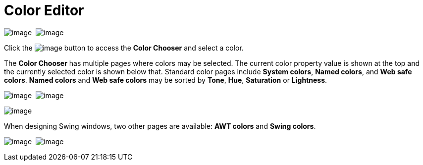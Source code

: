 ifdef::env-github[]
:imagesdir: ../../html/userinterface/
endif::[]

= Color Editor

image:images/property_editor_color1.png[image] 
image:images/property_editor_color2.png[image]

Click the image:images/ellipses.png[image] button to access the *Color
Chooser* and select a color.

The *Color Chooser* has multiple pages where colors may be selected. The
current color property value is shown at the top and the currently
selected color is shown below that. Standard color pages include *System
colors*, *Named colors*, and *Web safe colors*. *Named colors* and *Web
safe colors* may be sorted by *Tone*, *Hue*, *Saturation* or
*Lightness*.

image:images/property_editor_color_system.png[image] 
image:images/property_editor_color_named.png[image]

image:images/property_editor_color_websafe.png[image]

When designing Swing windows, two other pages are available: *AWT
colors* and *Swing colors*.

image:images/property_editor_color_awt.png[image] 
image:images/property_editor_color_swing.png[image]
